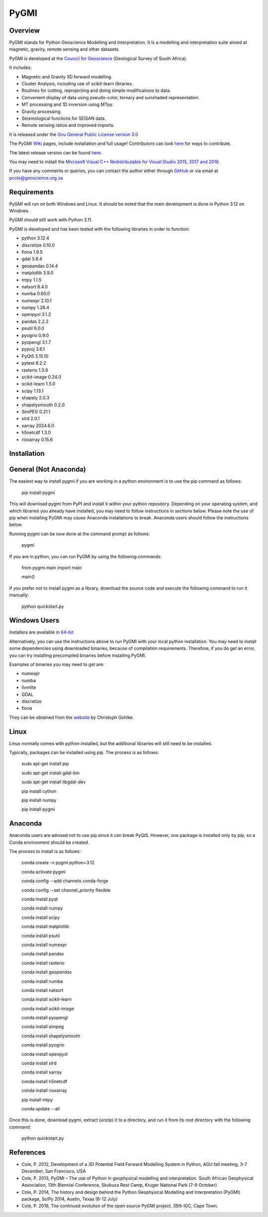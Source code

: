 PyGMI
=====

.. |pythonversion| image:: https://img.shields.io/pypi/pyversions/pygmi
   :alt: PyPI - Python Version
.. |pygmiversion| image:: https://img.shields.io/pypi/v/pygmi
   :alt: PyPI - Version
.. |pygmilicence| image:: https://img.shields.io/github/license/patrick-cole/pygmi
   :alt: GitHub License


|pythonversion| |pygmiversion| |pygmilicence|

Overview
--------

PyGMI stands for Python Geoscience Modelling and Interpretation. It is a modelling and interpretation suite aimed at magnetic, gravity, remote sensing and other datasets.

PyGMI is developed at the `Council for Geoscience <http://www.geoscience.org.za>`_ (Geological Survey of South Africa).

It includes:

* Magnetic and Gravity 3D forward modelling.
* Cluster Analysis, including use of scikit-learn libraries.
* Routines for cutting, reprojecting and doing simple modifications to data.
* Convenient display of data using pseudo-color, ternary and sunshaded representation.
* MT processing and 1D inversion using MTpy.
* Gravity processing.
* Seismological functions for SEISAN data.
* Remote sensing ratios and improved imports.

It is released under the `Gnu General Public License version 3.0 <http://www.gnu.org/copyleft/gpl.html>`_

The PyGMI `Wiki <http://patrick-cole.github.io/pygmi/index.html>`_ pages, include installation and full usage! Contributors can look `here <https://github.com/Patrick-Cole/pygmi/blob/pygmi3/CONTRIBUTING.md>`_ for ways to contribute.

The latest release version can be found `here <https://github.com/Patrick-Cole/pygmi/releases>`_.

You may need to install the `Microsoft Visual C++ Redistributable for Visual Studio 2015, 2017 and 2019 <https://support.microsoft.com/en-us/help/2977003/the-latest-supported-visual-c-downloads>`_.

If you have any comments or queries, you can contact the author either through `GitHub <https://github.com/Patrick-Cole/pygmi>`_ or via email at pcole@geoscience.org.za

Requirements
------------
PyGMI will run on both Windows and Linux. It should be noted that the main development is done in Python 3.12 on Windows.

PyGMI should still work with Python 3.11.

PyGMI is developed and has been tested with the following libraries in order to function:

* python 3.12.4
* discretize 0.10.0
* fiona 1.9.5
* gdal 3.8.4
* geopandas 0.14.4
* matplotlib 3.9.0
* mtpy 1.1.5
* natsort 8.4.0
* numba 0.60.0
* numexpr 2.10.1
* numpy 1.26.4
* openpyxl 3.1.2
* pandas 2.2.2
* psutil 6.0.0
* pyogrio 0.9.0
* pyopengl 3.1.7
* pyproj 3.6.1
* PyQt5 5.15.10
* pytest 8.2.2
* rasterio 1.3.9
* scikit-image 0.24.0
* scikit-learn 1.5.0
* scipy 1.13.1
* shapely 2.0.3
* shapelysmooth 0.2.0
* SimPEG 0.21.1
* xlrd 2.0.1
* xarray 2024.6.0
* h5netcdf 1.3.0
* rioxarray 0.15.6

Installation
------------
General (Not Anaconda)
----------------------
The easiest way to install pygmi if you are working in a python environment is to use the pip command as follows:

   pip install pygmi

This will download pygmi from PyPI and install it within your python repository. Depending on your operating system, and which libraries you already have installed, you may need to follow instructions in sections below. Please note the use of pip when installing PyGMI may cause Anaconda installations to break. Anaconda users should follow the instructions below.

Running pygmi can be now done at the command prompt as follows:

   pygmi

If you are in python, you can run PyGMI by using the following commands:

   from pygmi.main import main

   main()

If you prefer not to install pygmi as a library, download the source code and execute the following command to run it manually:

   python quickstart.py

Windows Users
-------------
Installers are available in `64-bit <https://github.com/Patrick-Cole/pygmi/releases>`_

Alternatively, you can use the instructions above to run PyGMI with your local python installation. You may need to install some dependencies using downloaded binaries, because of compilation requirements. Therefore, if you do get an error, you can try installing precompiled binaries before installing PyGMI.

Examples of binaries you may need to get are:

* numexpr
* numba
* llvmlite
* GDAL
* discretize
* fiona

They can be obtained from the `website <https://www.cgohlke.com/>`_ by Christoph Gohlke.

Linux
-----
Linux normally comes with python installed, but the additional libraries will still need to be installed.

Typically, packages can be installed using pip. The process is as follows:

   sudo apt-get install pip

   sudo apt-get install gdal-bin

   sudo apt-get install libgdal-dev

   pip install cython

   pip install numpy

   pip install pygmi

Anaconda
--------
Anaconda users are advised not to use pip since it can break PyQt5. However, one package is installed only by pip, so a Conda environment should be created.

The process to install is as follows:

   conda create -n pygmi python=3.12

   conda activate pygmi

   conda config --add channels conda-forge

   conda config --set channel_priority flexible

   conda install pyqt

   conda install numpy

   conda install scipy

   conda install matplotlib

   conda install psutil

   conda install numexpr

   conda install pandas

   conda install rasterio

   conda install geopandas

   conda install numba

   conda install natsort

   conda install scikit-learn

   conda install scikit-image

   conda install pyopengl

   conda install simpeg

   conda install shapelysmooth

   conda install pyogrio

   conda install openpyxl

   conda install xlrd

   conda install xarray

   conda install h5netcdf

   conda install rioxarray

   pip install mtpy

   conda update --all

Once this is done, download pygmi, extract (unzip) it to a directory, and run it from its root directory with the following command:

   python quickstart.py

References
----------

* Cole, P. 2012, Development of a 3D Potential Field Forward Modelling System in Python, AGU fall meeting, 3-7 December, San Francisco, USA
* Cole, P. 2013, PyGMI – The use of Python in geophysical modelling and interpretation. South African Geophysical Association, 13th Biennial Conference, Skukuza Rest Camp, Kruger National Park (7-9 October)
* Cole, P. 2014, The history and design behind the Python Geophysical Modelling and Interpretation (PyGMI) package, SciPy 2014, Austin, Texas (6-12 July)
* Cole, P. 2016, The continued evolution of the open source PyGMI project. 35th IGC, Cape Town.
